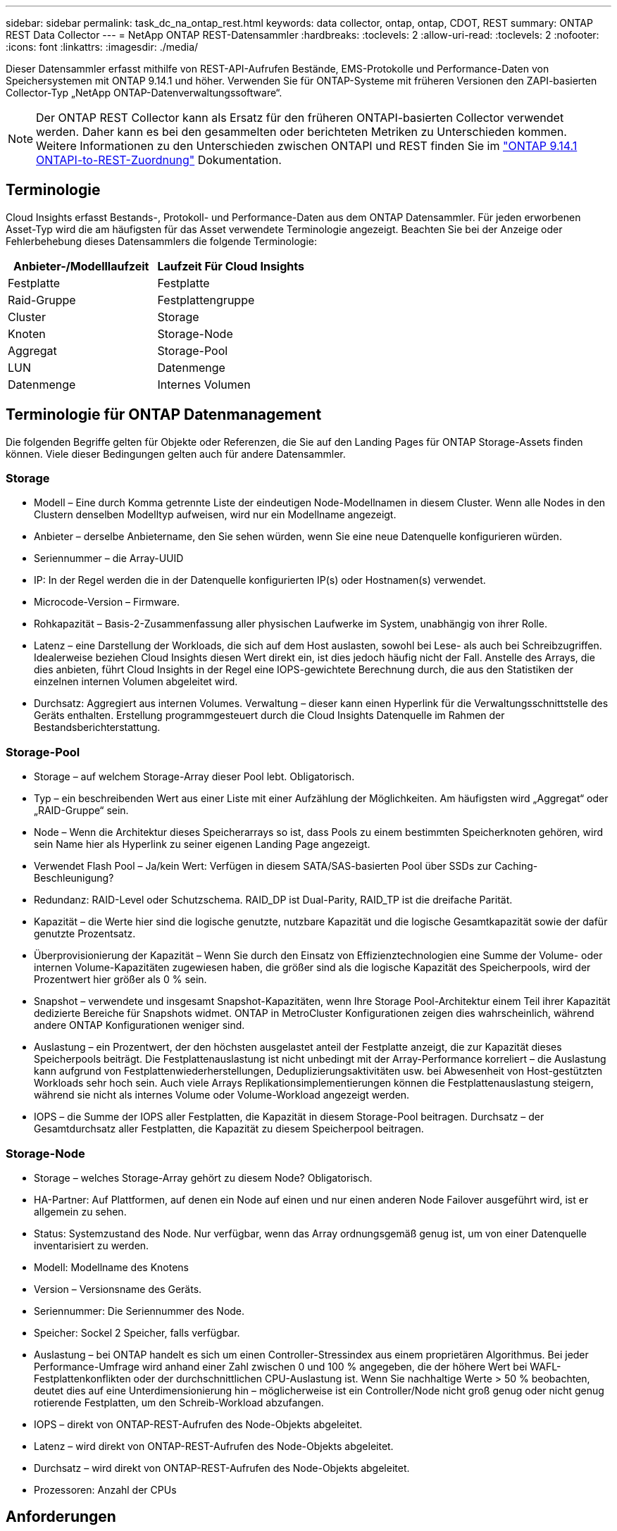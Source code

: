 ---
sidebar: sidebar 
permalink: task_dc_na_ontap_rest.html 
keywords: data collector, ontap, ontap, CDOT, REST 
summary: ONTAP REST Data Collector 
---
= NetApp ONTAP REST-Datensammler
:hardbreaks:
:toclevels: 2
:allow-uri-read: 
:toclevels: 2
:nofooter: 
:icons: font
:linkattrs: 
:imagesdir: ./media/


[role="lead"]
Dieser Datensammler erfasst mithilfe von REST-API-Aufrufen Bestände, EMS-Protokolle und Performance-Daten von Speichersystemen mit ONTAP 9.14.1 und höher. Verwenden Sie für ONTAP-Systeme mit früheren Versionen den ZAPI-basierten Collector-Typ „NetApp ONTAP-Datenverwaltungssoftware“.


NOTE: Der ONTAP REST Collector kann als Ersatz für den früheren ONTAPI-basierten Collector verwendet werden. Daher kann es bei den gesammelten oder berichteten Metriken zu Unterschieden kommen. Weitere Informationen zu den Unterschieden zwischen ONTAPI und REST finden Sie im link:https://docs.netapp.com/us-en/ontap-restmap-9141/index.html["ONTAP 9.14.1 ONTAPI-to-REST-Zuordnung"] Dokumentation.



== Terminologie

Cloud Insights erfasst Bestands-, Protokoll- und Performance-Daten aus dem ONTAP Datensammler. Für jeden erworbenen Asset-Typ wird die am häufigsten für das Asset verwendete Terminologie angezeigt. Beachten Sie bei der Anzeige oder Fehlerbehebung dieses Datensammlers die folgende Terminologie:

[cols="2*"]
|===
| Anbieter-/Modelllaufzeit | Laufzeit Für Cloud Insights 


| Festplatte | Festplatte 


| Raid-Gruppe | Festplattengruppe 


| Cluster | Storage 


| Knoten | Storage-Node 


| Aggregat | Storage-Pool 


| LUN | Datenmenge 


| Datenmenge | Internes Volumen 
|===


== Terminologie für ONTAP Datenmanagement

Die folgenden Begriffe gelten für Objekte oder Referenzen, die Sie auf den Landing Pages für ONTAP Storage-Assets finden können. Viele dieser Bedingungen gelten auch für andere Datensammler.



=== Storage

* Modell – Eine durch Komma getrennte Liste der eindeutigen Node-Modellnamen in diesem Cluster. Wenn alle Nodes in den Clustern denselben Modelltyp aufweisen, wird nur ein Modellname angezeigt.
* Anbieter – derselbe Anbietername, den Sie sehen würden, wenn Sie eine neue Datenquelle konfigurieren würden.
* Seriennummer – die Array-UUID
* IP: In der Regel werden die in der Datenquelle konfigurierten IP(s) oder Hostnamen(s) verwendet.
* Microcode-Version – Firmware.
* Rohkapazität – Basis-2-Zusammenfassung aller physischen Laufwerke im System, unabhängig von ihrer Rolle.
* Latenz – eine Darstellung der Workloads, die sich auf dem Host auslasten, sowohl bei Lese- als auch bei Schreibzugriffen. Idealerweise beziehen Cloud Insights diesen Wert direkt ein, ist dies jedoch häufig nicht der Fall. Anstelle des Arrays, die dies anbieten, führt Cloud Insights in der Regel eine IOPS-gewichtete Berechnung durch, die aus den Statistiken der einzelnen internen Volumen abgeleitet wird.
* Durchsatz: Aggregiert aus internen Volumes. Verwaltung – dieser kann einen Hyperlink für die Verwaltungsschnittstelle des Geräts enthalten. Erstellung programmgesteuert durch die Cloud Insights Datenquelle im Rahmen der Bestandsberichterstattung.




=== Storage-Pool

* Storage – auf welchem Storage-Array dieser Pool lebt. Obligatorisch.
* Typ – ein beschreibenden Wert aus einer Liste mit einer Aufzählung der Möglichkeiten. Am häufigsten wird „Aggregat“ oder „RAID-Gruppe“ sein.
* Node – Wenn die Architektur dieses Speicherarrays so ist, dass Pools zu einem bestimmten Speicherknoten gehören, wird sein Name hier als Hyperlink zu seiner eigenen Landing Page angezeigt.
* Verwendet Flash Pool – Ja/kein Wert: Verfügen in diesem SATA/SAS-basierten Pool über SSDs zur Caching-Beschleunigung?
* Redundanz: RAID-Level oder Schutzschema. RAID_DP ist Dual-Parity, RAID_TP ist die dreifache Parität.
* Kapazität – die Werte hier sind die logische genutzte, nutzbare Kapazität und die logische Gesamtkapazität sowie der dafür genutzte Prozentsatz.
* Überprovisionierung der Kapazität – Wenn Sie durch den Einsatz von Effizienztechnologien eine Summe der Volume- oder internen Volume-Kapazitäten zugewiesen haben, die größer sind als die logische Kapazität des Speicherpools, wird der Prozentwert hier größer als 0 % sein.
* Snapshot – verwendete und insgesamt Snapshot-Kapazitäten, wenn Ihre Storage Pool-Architektur einem Teil ihrer Kapazität dedizierte Bereiche für Snapshots widmet. ONTAP in MetroCluster Konfigurationen zeigen dies wahrscheinlich, während andere ONTAP Konfigurationen weniger sind.
* Auslastung – ein Prozentwert, der den höchsten ausgelastet anteil der Festplatte anzeigt, die zur Kapazität dieses Speicherpools beiträgt. Die Festplattenauslastung ist nicht unbedingt mit der Array-Performance korreliert – die Auslastung kann aufgrund von Festplattenwiederherstellungen, Deduplizierungsaktivitäten usw. bei Abwesenheit von Host-gestützten Workloads sehr hoch sein. Auch viele Arrays Replikationsimplementierungen können die Festplattenauslastung steigern, während sie nicht als internes Volume oder Volume-Workload angezeigt werden.
* IOPS – die Summe der IOPS aller Festplatten, die Kapazität in diesem Storage-Pool beitragen. Durchsatz – der Gesamtdurchsatz aller Festplatten, die Kapazität zu diesem Speicherpool beitragen.




=== Storage-Node

* Storage – welches Storage-Array gehört zu diesem Node? Obligatorisch.
* HA-Partner: Auf Plattformen, auf denen ein Node auf einen und nur einen anderen Node Failover ausgeführt wird, ist er allgemein zu sehen.
* Status: Systemzustand des Node. Nur verfügbar, wenn das Array ordnungsgemäß genug ist, um von einer Datenquelle inventarisiert zu werden.
* Modell: Modellname des Knotens
* Version – Versionsname des Geräts.
* Seriennummer: Die Seriennummer des Node.
* Speicher: Sockel 2 Speicher, falls verfügbar.
* Auslastung – bei ONTAP handelt es sich um einen Controller-Stressindex aus einem proprietären Algorithmus. Bei jeder Performance-Umfrage wird anhand einer Zahl zwischen 0 und 100 % angegeben, die der höhere Wert bei WAFL-Festplattenkonflikten oder der durchschnittlichen CPU-Auslastung ist. Wenn Sie nachhaltige Werte > 50 % beobachten, deutet dies auf eine Unterdimensionierung hin – möglicherweise ist ein Controller/Node nicht groß genug oder nicht genug rotierende Festplatten, um den Schreib-Workload abzufangen.
* IOPS – direkt von ONTAP-REST-Aufrufen des Node-Objekts abgeleitet.
* Latenz – wird direkt von ONTAP-REST-Aufrufen des Node-Objekts abgeleitet.
* Durchsatz – wird direkt von ONTAP-REST-Aufrufen des Node-Objekts abgeleitet.
* Prozessoren: Anzahl der CPUs




== Anforderungen

Die folgenden Anforderungen gelten für die Konfiguration und Verwendung dieses Datensammlers:

* Sie müssen Zugriff auf ein Benutzerkonto mit der erforderlichen Zugriffsebene haben. Beachten Sie, dass Administratorberechtigungen erforderlich sind, wenn Sie einen neuen REST-Benutzer/eine neue REST-Rolle erstellen.
* Zu den Kontodetails gehören Benutzername und Passwort.
* Anforderungen an den Hafen: 443
* Kontoberechtigungen:
+
** Cloud Insights stellt Leseanforderungen, einige Schreibberechtigungen sind jedoch erforderlich, damit Cloud Insights sich beim ONTAP-Array registrieren kann. Siehe <<a-note-about-permissions,Hinweis Zu Berechtigungen>> Unten.






== Konfiguration

[cols="2*"]
|===
| Feld | Beschreibung 


| ONTAP-Management-IP-Adresse | IP-Adresse oder vollqualifizierter Domain-Name des NetApp Clusters 


| ONTAP REST-Benutzername | Benutzername für NetApp Cluster 


| ONTAP REST-Kennwort | Passwort für NetApp Cluster 
|===


== Erweiterte Konfiguration

[cols="2*"]
|===
| Feld | Beschreibung 


| Abfrageintervall für Bestand (min) | Der Standardwert ist 60 Minuten. 


| Leistungsintervall (Sek.) | Der Standardwert ist 60 Sekunden. 


| Erweiterte Zähldatensammlung | Wählen Sie diese Option aus, um ONTAP Advanced Counter-Daten in Umfragen einzubeziehen. Standardmäßig aktiviert. 


| Aktivieren Sie die EMS-Ereigniserfassung | Wählen Sie diese Option aus, um die Ereignisdaten des ONTAP-EMS-Protokolls einzuschließen. Standardmäßig aktiviert. 


| EMS-Abfrageintervall (s) | Der Standardwert ist 60 Sekunden. 
|===


== ONTAP-Leistungskennzahlen

Mehrere ONTAP Modelle bieten Strommetriken für Cloud Insights, die für Monitoring- oder Alarmfunktionen verwendet werden können. Die unten aufgeführten Listen unterstützter und nicht unterstützter Modelle sind nicht umfassend, sollten jedoch einige Hinweise enthalten. Wenn ein Modell in der gleichen Familie wie ein Modell auf der Liste ist, sollte der Support identisch sein.

Unterstützte Modelle:

A200
A220
A250
A300
A320
A400
A700
A700s
A800
A900
C190
FAS2240-4
FAS2552
FAS2650
FAS2720
FAS2750
FAS8200
FAS8300
FAS8700
FAS9000

Nicht Unterstützte Modelle:

FAS2620
FAS3250
FAS3270
FAS500f
FAS6280
FAS/ALL FLASH FAS 8020
FAS/ALL FLASH FAS 8040
FAS/ALL FLASH FAS 8060
FAS/ALL FLASH FAS 8080



== Ein Hinweis zu Berechtigungen

Da eine Reihe von Cloud Insights ONTAP Dashboards auf erweiterten ONTAP-Zählern basieren, sollten Sie *Enable Advanced Counter Data Collection* im Abschnitt Data Collector Advanced Configuration aktivieren.

Um ein lokales Konto für Cloud Insights auf Cluster-Ebene zu erstellen, melden Sie sich mit dem Cluster Management Administrator-Benutzernamen/Passwort bei ONTAP an, und führen Sie die folgenden Befehle auf dem ONTAP-Server aus:

. Bevor Sie beginnen, müssen Sie mit einem _Administrator_-Konto bei ONTAP angemeldet sein und die Befehle _diagnoseebene_ müssen aktiviert sein.
. Erstellen Sie eine Rolle mit den folgenden Befehlen:
+
....
security login rest-role create -role {role name} -api /api -access readonly
security login rest-role create -role {role name} -api /api/cluster/agents -access all
vserver services web access create -name spi -role {role name} -vserver {name from above command}
security login create -user-or-group-name {username} -application http -authentication-method password -role {role name}
....


. Erstellen Sie den schreibgeschützten Benutzer mit dem folgenden Befehl. Sobald Sie den Befehl create ausgeführt haben, werden Sie aufgefordert, ein Passwort für diesen Benutzer einzugeben.
+
 security login create -username ci_user -application ontapi -authentication-method password -role ci_readonly


Wenn AD/LDAP-Konto verwendet wird, sollte der Befehl sein

 security login create -user-or-group-name DOMAIN\aduser/adgroup -application ontapi -authentication-method domain -role ci_readonly
Die daraus resultierende Rolle und Benutzeranmeldung sieht folgendermaßen aus: Die tatsächliche Ausgabe kann variieren:

....
Role Command/ Access
Vserver Name Directory Query Level
---------- ------------- --------- ------------------ --------
cluster1   ci_readonly   DEFAULT   read only
cluster1   ci_readonly   security  read only
....
....
cluster1::security login> show
Vserver: cluster1
Authentication Acct
UserName    Application   Method      Role Name      Locked
---------   -------      ----------- -------------- --------
ci_user     ontapi       password    ci_readonly    no
....


== Fehlerbehebung

Einige Dinge zu versuchen, wenn Sie Probleme mit diesem Datensammler stoßen:

[cols="2*"]
|===
| Problem: | Versuchen Sie dies: 


| Beim Versuch, einen ONTAP-REST-Datensammler zu erstellen, wird ein Fehler wie der folgende angezeigt:
Konfiguration: 10.193.70.14: ONTAP Rest API bei 10.193.70.14 ist nicht verfügbar: 10.193.70.14 Fehler beim ABRUFEN VON /API/Cluster: 400 Ungültige Anforderung | Dies liegt wahrscheinlich an einem Oldeer ONTAP-Array), z. B. ONTAP 9.6), das keine REST-API-Funktionen hat. ONTAP 9.14.1 ist die minimale ONTAP-Version, die vom ONTAP REST Collector unterstützt wird. Bei den ONTAP-Versionen vor dem REST sind die Antworten auf „400 schlechte Anfragen“ zu erwarten.

Für ONTAP-Versionen, die REST unterstützen, aber nicht 9.14.1 oder höher sind, können Sie die folgende ähnliche Meldung sehen:
Konfiguration: 10.193.98.84: ONTAP Rest API bei 10.193.98.84 ist nicht verfügbar: 10.193.98.84: ONTAP Rest API bei 10.193.98.84 ist verfügbar: Cheryl5-Cluster-2 9.10.1 a3cb3247-3d3c-11ee-8ff3-005056b364a7 ist aber nicht von der Mindestversion 9.14.1. 
|===
Weitere Informationen finden Sie im link:concept_requesting_support.html["Unterstützung"] Oder auf der link:reference_data_collector_support_matrix.html["Data Collector Supportmatrix"].
